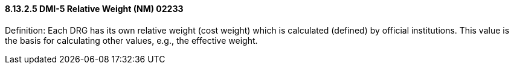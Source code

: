 ==== 8.13.2.5 DMI-5 Relative Weight (NM) 02233

Definition: Each DRG has its own relative weight (cost weight) which is calculated (defined) by official institutions. This value is the basis for calculating other values, e.g., the effective weight.

